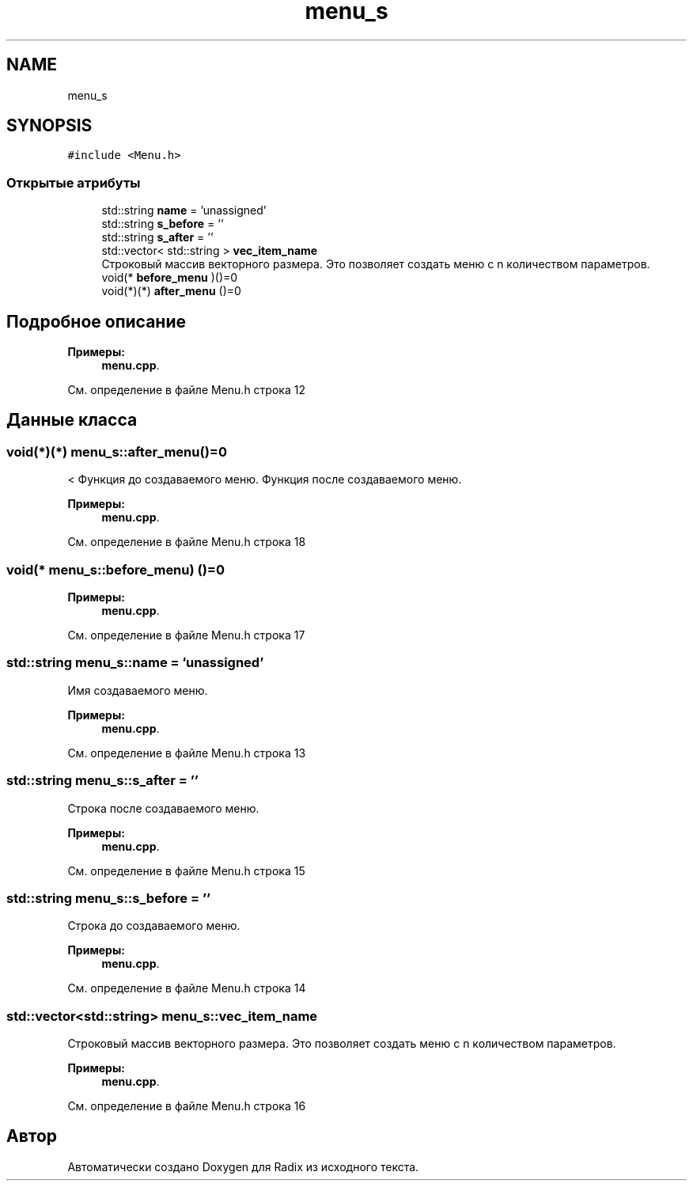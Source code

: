 .TH "menu_s" 3 "Пн 25 Дек 2017" "Radix" \" -*- nroff -*-
.ad l
.nh
.SH NAME
menu_s
.SH SYNOPSIS
.br
.PP
.PP
\fC#include <Menu\&.h>\fP
.SS "Открытые атрибуты"

.in +1c
.ti -1c
.RI "std::string \fBname\fP = 'unassigned'"
.br
.ti -1c
.RI "std::string \fBs_before\fP = ''"
.br
.ti -1c
.RI "std::string \fBs_after\fP = ''"
.br
.ti -1c
.RI "std::vector< std::string > \fBvec_item_name\fP"
.br
.RI "Строковый массив векторного размера\&. Это позволяет создать меню с n количеством параметров\&. "
.ti -1c
.RI "void(* \fBbefore_menu\fP )()=0"
.br
.ti -1c
.RI "void(*)(*) \fBafter_menu\fP ()=0"
.br
.in -1c
.SH "Подробное описание"
.PP 
\fBПримеры: \fP
.in +1c
\fBmenu\&.cpp\fP\&.
.PP
См\&. определение в файле Menu\&.h строка 12
.SH "Данные класса"
.PP 
.SS "void(*)(*) menu_s::after_menu()=0"
< Функция до создаваемого меню\&. Функция после создаваемого меню\&. 
.PP
\fBПримеры: \fP
.in +1c
\fBmenu\&.cpp\fP\&.
.PP
См\&. определение в файле Menu\&.h строка 18
.SS "void(* menu_s::before_menu) ()=0"

.PP
\fBПримеры: \fP
.in +1c
\fBmenu\&.cpp\fP\&.
.PP
См\&. определение в файле Menu\&.h строка 17
.SS "std::string menu_s::name = 'unassigned'"
Имя создаваемого меню\&. 
.PP
\fBПримеры: \fP
.in +1c
\fBmenu\&.cpp\fP\&.
.PP
См\&. определение в файле Menu\&.h строка 13
.SS "std::string menu_s::s_after = ''"
Строка после создаваемого меню\&. 
.PP
\fBПримеры: \fP
.in +1c
\fBmenu\&.cpp\fP\&.
.PP
См\&. определение в файле Menu\&.h строка 15
.SS "std::string menu_s::s_before = ''"
Строка до создаваемого меню\&. 
.PP
\fBПримеры: \fP
.in +1c
\fBmenu\&.cpp\fP\&.
.PP
См\&. определение в файле Menu\&.h строка 14
.SS "std::vector<std::string> menu_s::vec_item_name"

.PP
Строковый массив векторного размера\&. Это позволяет создать меню с n количеством параметров\&. 
.PP
\fBПримеры: \fP
.in +1c
\fBmenu\&.cpp\fP\&.
.PP
См\&. определение в файле Menu\&.h строка 16

.SH "Автор"
.PP 
Автоматически создано Doxygen для Radix из исходного текста\&.
